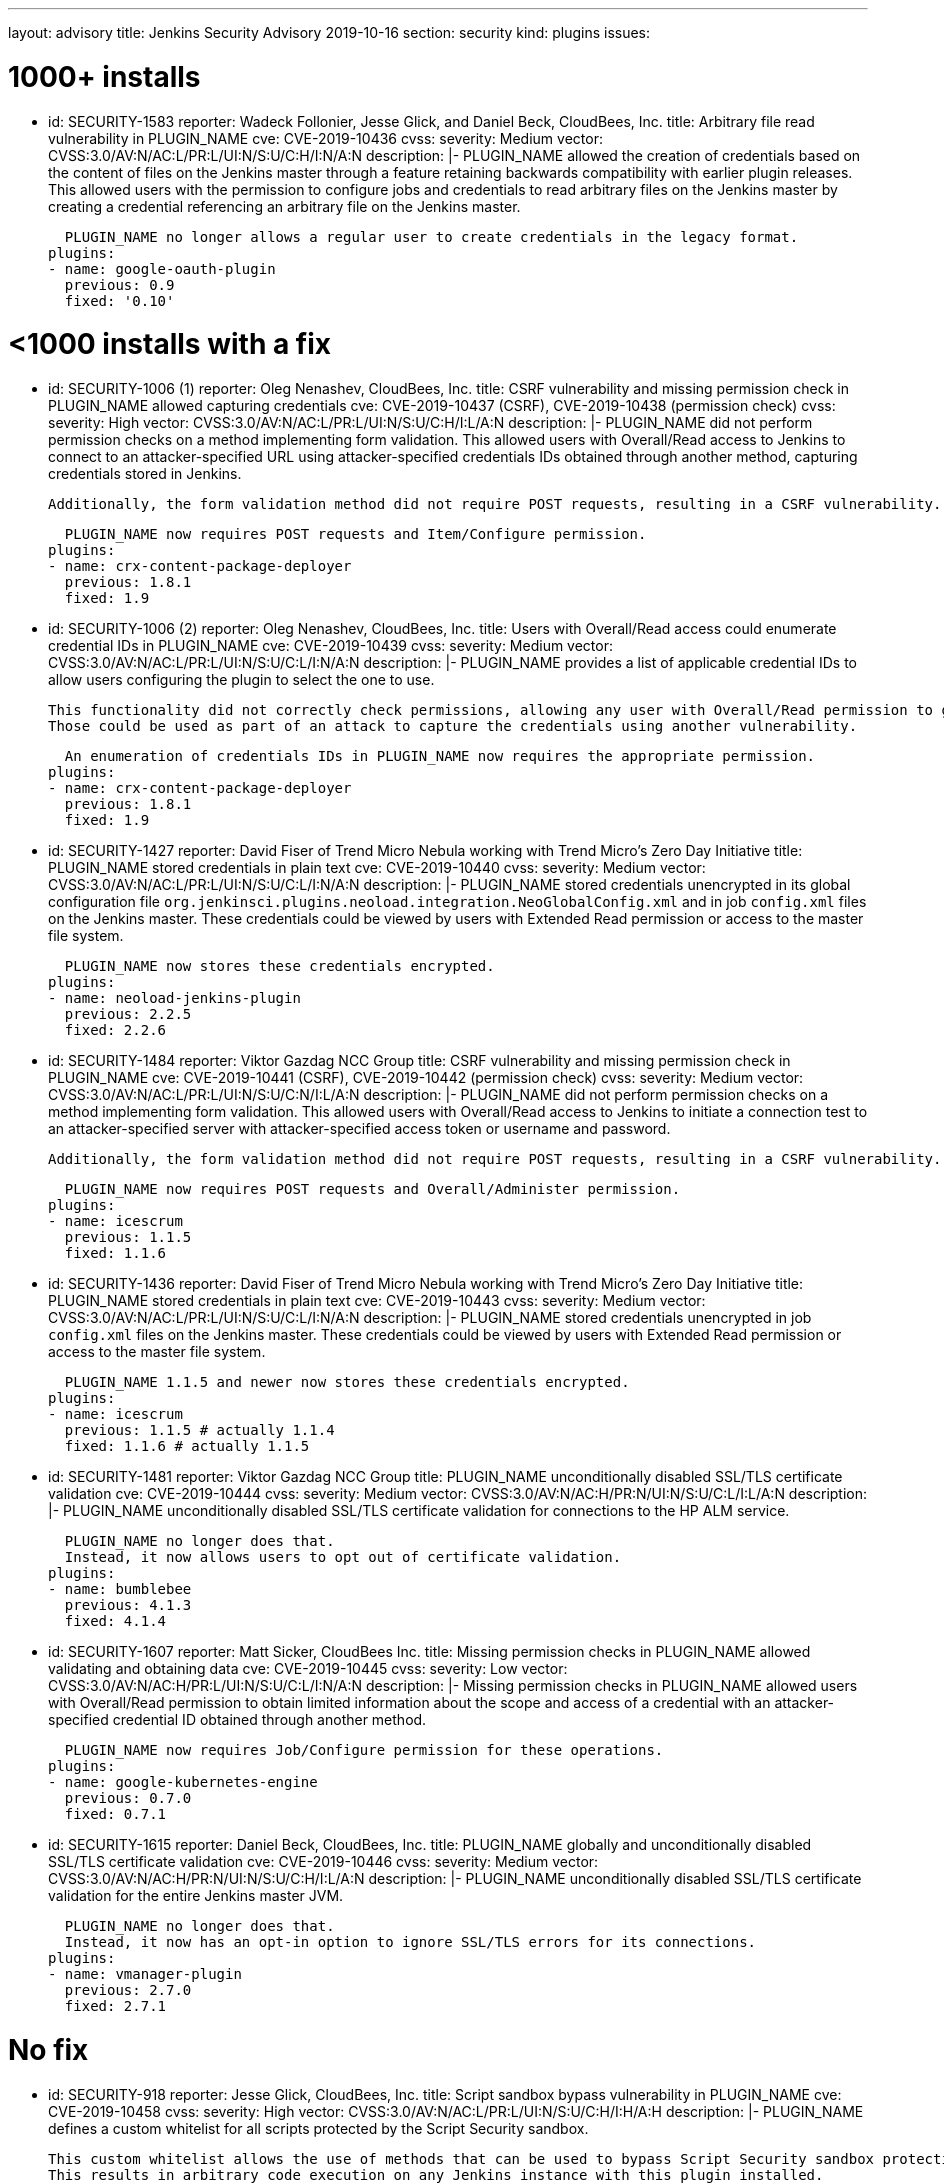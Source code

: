 ---
layout: advisory
title: Jenkins Security Advisory 2019-10-16
section: security
kind: plugins
issues:

# 1000+ installs

- id: SECURITY-1583
  reporter: Wadeck Follonier, Jesse Glick, and Daniel Beck, CloudBees, Inc.
  title: Arbitrary file read vulnerability in PLUGIN_NAME
  cve: CVE-2019-10436
  cvss:
    severity: Medium
    vector: CVSS:3.0/AV:N/AC:L/PR:L/UI:N/S:U/C:H/I:N/A:N
  description: |-
    PLUGIN_NAME allowed the creation of credentials based on the content of files on the Jenkins master through a feature retaining backwards compatibility with earlier plugin releases.
    This allowed users with the permission to configure jobs and credentials to read arbitrary files on the Jenkins master by creating a credential referencing an arbitrary file on the Jenkins master.

    PLUGIN_NAME no longer allows a regular user to create credentials in the legacy format.
  plugins:
  - name: google-oauth-plugin
    previous: 0.9
    fixed: '0.10'

# <1000 installs with a fix

- id: SECURITY-1006 (1)
  reporter: Oleg Nenashev, CloudBees, Inc.
  title: CSRF vulnerability and missing permission check in PLUGIN_NAME allowed capturing credentials
  cve: CVE-2019-10437 (CSRF), CVE-2019-10438 (permission check)
  cvss:
    severity: High
    vector: CVSS:3.0/AV:N/AC:L/PR:L/UI:N/S:U/C:H/I:L/A:N
  description: |-
    PLUGIN_NAME did not perform permission checks on a method implementing form validation.
    This allowed users with Overall/Read access to Jenkins to connect to an attacker-specified URL using attacker-specified credentials IDs obtained through another method, capturing credentials stored in Jenkins.
    
    Additionally, the form validation method did not require POST requests, resulting in a CSRF vulnerability.

    PLUGIN_NAME now requires POST requests and Item/Configure permission.
  plugins:
  - name: crx-content-package-deployer
    previous: 1.8.1
    fixed: 1.9

- id: SECURITY-1006 (2)
  reporter: Oleg Nenashev, CloudBees, Inc.
  title: Users with Overall/Read access could enumerate credential IDs in PLUGIN_NAME
  cve: CVE-2019-10439
  cvss:
    severity: Medium
    vector: CVSS:3.0/AV:N/AC:L/PR:L/UI:N/S:U/C:L/I:N/A:N
  description: |-
    PLUGIN_NAME provides a list of applicable credential IDs to allow users configuring the plugin to select the one to use.

    This functionality did not correctly check permissions, allowing any user with Overall/Read permission to get a list of valid credentials IDs.
    Those could be used as part of an attack to capture the credentials using another vulnerability.

    An enumeration of credentials IDs in PLUGIN_NAME now requires the appropriate permission.
  plugins:
  - name: crx-content-package-deployer
    previous: 1.8.1
    fixed: 1.9

- id: SECURITY-1427
  reporter: David Fiser of Trend Micro Nebula working with Trend Micro's Zero Day Initiative
  title: PLUGIN_NAME stored credentials in plain text
  cve: CVE-2019-10440
  cvss:
    severity: Medium
    vector: CVSS:3.0/AV:N/AC:L/PR:L/UI:N/S:U/C:L/I:N/A:N 
  description: |-
    PLUGIN_NAME stored credentials unencrypted in its global configuration file `org.jenkinsci.plugins.neoload.integration.NeoGlobalConfig.xml` and in job `config.xml` files on the Jenkins master.
    These credentials could be viewed by users with Extended Read permission or access to the master file system.

    PLUGIN_NAME now stores these credentials encrypted.
  plugins:
  - name: neoload-jenkins-plugin
    previous: 2.2.5
    fixed: 2.2.6

- id: SECURITY-1484
  reporter: Viktor Gazdag NCC Group
  title: CSRF vulnerability and missing permission check in PLUGIN_NAME
  cve: CVE-2019-10441 (CSRF), CVE-2019-10442 (permission check)
  cvss:
    severity: Medium
    vector: CVSS:3.0/AV:N/AC:L/PR:L/UI:N/S:U/C:N/I:L/A:N
  description: |-
    PLUGIN_NAME did not perform permission checks on a method implementing form validation.
    This allowed users with Overall/Read access to Jenkins to initiate a connection test to an attacker-specified server with attacker-specified access token or username and password.
    
    Additionally, the form validation method did not require POST requests, resulting in a CSRF vulnerability.

    PLUGIN_NAME now requires POST requests and Overall/Administer permission.
  plugins:
  - name: icescrum
    previous: 1.1.5
    fixed: 1.1.6

- id: SECURITY-1436
  reporter: David Fiser of Trend Micro Nebula working with Trend Micro's Zero Day Initiative
  title: PLUGIN_NAME stored credentials in plain text
  cve: CVE-2019-10443
  cvss:
    severity: Medium
    vector: CVSS:3.0/AV:N/AC:L/PR:L/UI:N/S:U/C:L/I:N/A:N
  description: |-
    PLUGIN_NAME stored credentials unencrypted in job `config.xml` files on the Jenkins master.
    These credentials could be viewed by users with Extended Read permission or access to the master file system.

    PLUGIN_NAME 1.1.5 and newer now stores these credentials encrypted.
  plugins:
  - name: icescrum
    previous: 1.1.5 # actually 1.1.4
    fixed: 1.1.6 # actually 1.1.5

- id: SECURITY-1481
  reporter: Viktor Gazdag NCC Group
  title: PLUGIN_NAME unconditionally disabled SSL/TLS certificate validation
  cve: CVE-2019-10444
  cvss:
    severity: Medium
    vector: CVSS:3.0/AV:N/AC:H/PR:N/UI:N/S:U/C:L/I:L/A:N
  description: |-
    PLUGIN_NAME unconditionally disabled SSL/TLS certificate validation for connections to the HP ALM service.

    PLUGIN_NAME no longer does that.
    Instead, it now allows users to opt out of certificate validation.
  plugins:
  - name: bumblebee
    previous: 4.1.3
    fixed: 4.1.4

- id: SECURITY-1607
  reporter: Matt Sicker, CloudBees Inc.
  title: Missing permission checks in PLUGIN_NAME allowed validating and obtaining data
  cve: CVE-2019-10445
  cvss:
    severity: Low
    vector: CVSS:3.0/AV:N/AC:H/PR:L/UI:N/S:U/C:L/I:N/A:N
  description: |-
    Missing permission checks in PLUGIN_NAME allowed users with Overall/Read permission to obtain limited information about the scope and access of a credential with an attacker-specified credential ID obtained through another method.

    PLUGIN_NAME now requires Job/Configure permission for these operations.
  plugins:
  - name: google-kubernetes-engine
    previous: 0.7.0
    fixed: 0.7.1

- id: SECURITY-1615
  reporter: Daniel Beck, CloudBees, Inc.
  title: PLUGIN_NAME globally and unconditionally disabled SSL/TLS certificate validation
  cve: CVE-2019-10446
  cvss:
    severity: Medium
    vector: CVSS:3.0/AV:N/AC:H/PR:N/UI:N/S:U/C:H/I:L/A:N
  description: |-
    PLUGIN_NAME unconditionally disabled SSL/TLS certificate validation for the entire Jenkins master JVM.

    PLUGIN_NAME no longer does that.
    Instead, it now has an opt-in option to ignore SSL/TLS errors for its connections.
  plugins:
  - name: vmanager-plugin
    previous: 2.7.0
    fixed: 2.7.1

# No fix

- id: SECURITY-918
  reporter: Jesse Glick, CloudBees, Inc.
  title: Script sandbox bypass vulnerability in PLUGIN_NAME
  cve: CVE-2019-10458
  cvss:
    severity: High
    vector: CVSS:3.0/AV:N/AC:L/PR:L/UI:N/S:U/C:H/I:H/A:H
  description: |-
    PLUGIN_NAME defines a custom whitelist for all scripts protected by the Script Security sandbox.

    This custom whitelist allows the use of methods that can be used to bypass Script Security sandbox protection.
    This results in arbitrary code execution on any Jenkins instance with this plugin installed.

    As of publication of this advisory there is no fix.
  plugins:
  - name: puppet-enterprise-pipeline
    title: >
      Puppet Enterprise Pipeline
    previous: 1.3.1

- id: SECURITY-1431
  reporter: David Fiser of Trend Micro Nebula working with Trend Micro's Zero Day Initiative
  title: PLUGIN_NAME stores API token in plain text
  cve: CVE-2019-10447
  cvss:
    severity: Medium
    vector: CVSS:3.0/AV:N/AC:L/PR:L/UI:N/S:U/C:L/I:N/A:N
  description: |-
    PLUGIN_NAME stores an API token unencrypted in job `config.xml` files on the Jenkins master.
    This token can be viewed by users with Extended Read permission or access to the master file system.

    As of publication of this advisory there is no fix.
  plugins:
  - name: sofy-ai
    previous: 1.0.3

- id: SECURITY-1432
  reporter: David Fiser of Trend Micro Nebula working with Trend Micro's Zero Day Initiative
  title: PLUGIN_NAME stores credentials in plain text
  cve: CVE-2019-10448
  cvss:
    severity: Medium
    vector: CVSS:3.0/AV:N/AC:L/PR:L/UI:N/S:U/C:L/I:N/A:N
  description: |-
    PLUGIN_NAME stores credentials unencrypted in job `config.xml` files on the Jenkins master.
    These credentials can be viewed by users with Extended Read permission or access to the master file system.

    As of publication of this advisory there is no fix.
  plugins:
  - name: extensivetesting
    previous: 1.4.4b

- id: SECURITY-1433
  reporter: David Fiser of Trend Micro Nebula working with Trend Micro's Zero Day Initiative
  title: PLUGIN_NAME stores credentials in plain text
  cve: CVE-2019-10449
  cvss:
    severity: Medium
    vector: CVSS:3.0/AV:N/AC:L/PR:L/UI:N/S:U/C:L/I:N/A:N
  description: |-
    PLUGIN_NAME stores credentials unencrypted in job `config.xml` files on the Jenkins master.
    These credentials can be viewed by users with Extended Read permission or access to the master file system.

    As of publication of this advisory there is no fix.
  plugins:
  - name: fortify-on-demand-uploader
    previous: 4.0.0

- id: SECURITY-1434
  reporter: David Fiser of Trend Micro Nebula working with Trend Micro's Zero Day Initiative
  title: PLUGIN_NAME stores access token in plain text
  cve: CVE-2019-10450
  cvss:
    severity: Low
    vector: CVSS:3.0/AV:L/AC:L/PR:L/UI:N/S:U/C:L/I:N/A:N
  description: |-
    PLUGIN_NAME stores an access token unencrypted in the global `config.xml` configuration file on the Jenkins master.
    This token can be viewed by users with Extended Read permission or access to the master file system.

    As of publication of this advisory there is no fix.
  plugins:
  - name: elasticbox
    previous: 5.0.1

- id: SECURITY-1439
  reporter: David Fiser of Trend Micro Nebula working with Trend Micro's Zero Day Initiative
  title: PLUGIN_NAME stores API token in plain text
  cve: CVE-2019-10451
  cvss:
    severity: Medium
    vector: CVSS:3.0/AV:N/AC:L/PR:L/UI:N/S:U/C:L/I:N/A:N
  description: |-
    PLUGIN_NAME stores credentials unencrypted in its global configuration file `com.soasta.jenkins.CloudTestServer.xml` on the Jenkins master.
    These credentials could be viewed by users with access to the master file system.

    As of publication of this advisory there is no fix.
  plugins:
  - name: cloudtest
    previous: 2.25

- id: SECURITY-1440
  reporter: David Fiser of Trend Micro Nebula working with Trend Micro's Zero Day Initiative
  title: PLUGIN_NAME stores access token in plain text
  cve: CVE-2019-10452
  cvss:
    severity: Medium
    vector: CVSS:3.0/AV:N/AC:L/PR:L/UI:N/S:U/C:L/I:N/A:N
  description: |-
    PLUGIN_NAME stores an access token unencrypted in job `config.xml` files on the Jenkins master.
    This token can be viewed by users with Extended Read permission or access to the master file system.

    As of publication of this advisory there is no fix.
  plugins:
  - name: view26
    previous: 1.0.7

- id: SECURITY-1450
  reporter: David Fiser of Trend Micro Nebula working with Trend Micro's Zero Day Initiative
  title: PLUGIN_NAME stores credentials in plain text
  cve: CVE-2019-10453
  cvss:
    severity: Low
    vector: CVSS:3.0/AV:L/AC:L/PR:L/UI:N/S:U/C:L/I:N/A:N
  description: |-
    PLUGIN_NAME stores credentials unencrypted in its global configuration file `io.jenkins.plugins.delphix.GlobalConfiguration.xml` on the Jenkins master.
    These credentials could be viewed by users with access to the master file system.

    As of publication of this advisory there is no fix.
  plugins:
  - name: delphix
    previous: 2.0.4

- id: SECURITY-1460
  reporter: Viktor Gazdag NCC Group
  title: CSRF vulnerability and missing permission check in PLUGIN_NAME
  cve: CVE-2019-10454 (CSRF), CVE-2019-10455 (permission check)
  cvss:
    severity: Medium
    vector: CVSS:3.0/AV:N/AC:L/PR:L/UI:N/S:U/C:N/I:L/A:N
  description: |-
    PLUGIN_NAME does not perform permission checks on a method implementing form validation.
    This allows users with Overall/Read access to Jenkins to initiate a connection test to an attacker-specified server with attacker-specified username and password.
    
    Additionally, the form validation method does not require POST requests, resulting in a CSRF vulnerability.

    As of publication of this advisory there is no fix.
  plugins:
  - name: rundeck
    previous: 3.6.5

- id: SECURITY-1462
  reporter: Viktor Gazdag NCC Group
  title: CSRF vulnerability and missing permission check in PLUGIN_NAME
  cve: CVE-2019-10456 (CSRF), CVE-2019-10457 (permission check)
  cvss:
    severity: Medium
    vector: CVSS:3.0/AV:N/AC:L/PR:L/UI:N/S:U/C:N/I:L/A:N
  description: |-
    PLUGIN_NAME does not perform permission checks on a method implementing form validation.
    This allows users with Overall/Read access to Jenkins to initiate a connection test to an attacker-specified server with attacker-specified username and password.
    
    Additionally, the form validation method does not require POST requests, resulting in a CSRF vulnerability.

    As of publication of this advisory there is no fix.
  plugins:
  - name: oracle-cloud-infrastructure-compute-classic
    previous: 1.0.0

